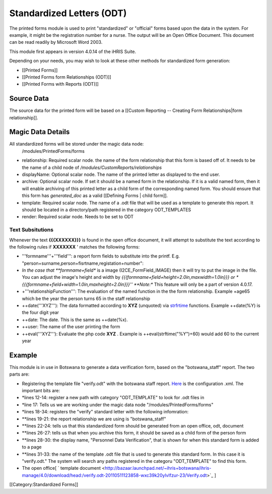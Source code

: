 Standardized Letters (ODT)
==========================

The printed forms module is used to print "standardized" or "official" forms based upon the data in the system.  For example, it might be the registration number for a nurse. The output will be an Open Office Document. This document can be read readily by Microsoft Word 2003.

This module first appears in version 4.0.14 of the iHRIS Suite.

Depending on your needs, you may wish to look at these other methods for standardized form generation:


* [[Printed Forms]]
* [[Printed Forms form Relationships (ODT)]]
* [[Printed Forms with Reports (ODT)]]


Source Data
^^^^^^^^^^^
The source data for the printed form will be  based on a [[Custom Reporting -- Creating Form Relationships|form relationship]].


Magic Data Details
^^^^^^^^^^^^^^^^^^
All standardized forms will be stored under the magic data node:
 /modules/PrintedForms/forms



* relationship: Required scalar node. the name of the form relationship that this form is based off of.  It needs to be the name of a child node of */modules/CustomReports/relationships*
* displayName: Optional scalar node.  The name of the printed letter as displayed to the end user.
* archive: Optional scalar node.  If set it should be a named form in the relationship.  If it is a valid named form, then it will enable archiving of this printed letter as a child form of the corresponding named form.  You should ensure that this form has *generated_doc*  as a valid [[Defining Forms | child form]].
* template: Required scalar node.  The name of a .odt file that will be used as a template to generate this report.   It should be located in a directory/path registered in the category ODT_TEMPLATES
* render: Required scalar node.   Needs to be set to ODT


Text Subsitutions
~~~~~~~~~~~~~~~~~
Whenever the text **{{{XXXXXX}}}**  is found in the open office document, it will attempt to substitute the text according to the following rules if **XXXXXXX** ' matches the following forms:


* '''formname'''+'''field''': a report form fields to substitute into the printf.  E.g. "person+surname,person+fisrtname,registation+number":
* *In the case that **formname+field**  is a image (I2CE_FormField_IMAGE) then it will try to put the image in the file.  You can adjust the image's  height and width by *{{{formname+field+height=2.0in,maxwidth=1.0in}}} or * {{{formname+field+width=1.0in,maxheight=2.0in}}}''  **Note:**  This feature will only be a part of version 4.0.17.
* +'''relationshipFunction''':  The evaluation of the named function in the the form relationship.  Example +age65 which be the year the person turns 65 in the staff relationship
* ++date('''XYZ'''): The data formatted according to **XYZ**   (unquoted) via  `strfrtime <http://us2.php.net/manual/en/function.strftime.php>`_  functions.  Example ++date(%Y) is the four digit year
* ++date:  The date.  This is the same as ++date(%x).
* ++user:  The name of the user printing the form
* ++eval('''XYZ'''):  Evaluate the php code **XYZ** .  Example is ++eval(strftime("%Y")+60)  would add 60 to the current year


Example
^^^^^^^
This module is in use in Botswana to generate a data verification form, based on the "botswana_staff" report.  The two parts are:


* Registering the template file "verify.odt" with the botswana staff report.   `Here <http://bazaar.launchpad.net/~ihris+botswana/ihris-manage/4.0/view/head:/modules/StandardLetters/StandardLetters.xml>`_  is the configuration .xml.  The important bits are:
* *lines 12-14:  register a new path with category "ODT_TEMPLATE" to look for .odt files in
* *line 17:  Tells us we are working under the magic data node "/modules/PrintedForms/forms"
* *lines 18-34: registers the "verify" standard letter with the following infomration:
* **lines 19-21: the report relationship we are using is "botswana_staff"
* **lines 22-24: tells us that this standardized form should be generated from an open office, odt, document
* **lines 26-27: tells us that when you archive this form, it should be saved as a child form of the person form
* **lines 28-30: the display name, "Personnel Data Verification", that is shown for when this standard form is added to a page
* **lines 31-33: the name of the template .odt file that is used to generate this standard form.  In this case it is "verify.odt."  The system will search any paths registered in the categoru "ODT_TEMPLATE" to find this form.
* The open office[ ` template document <http://bazaar.launchpad.net/~ihris+botswana/ihris-manage/4.0/download/head:/verify.odt-20110511123858-wxc39k20ylvlfzur-23/Verify.odt>`_ ]
[[Category:Standardized Forms]]
